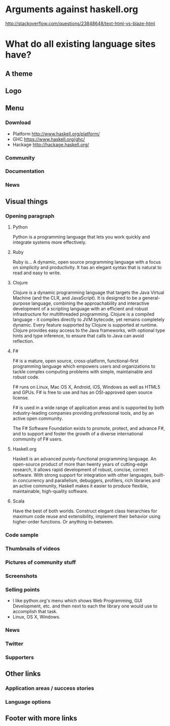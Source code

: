 * Arguments against haskell.org
http://stackoverflow.com/questions/23848648/text-html-vs-blaze-html
* What do all existing language sites have?
** A theme
** Logo
** Menu
*** Download
- Platform http://www.haskell.org/platform/
- GHC https://www.haskell.org/ghc/
- Hackage http://hackage.haskell.org/
*** Community
*** Documentation
*** News
** Visual things
*** Opening paragraph
**** Python
Python is a programming language that lets you work quickly and
integrate systems more effectively.
**** Ruby
Ruby is...
A dynamic, open source programming language with a focus on simplicity
and productivity. It has an elegant syntax that is natural to read and
easy to write.
**** Clojure
Clojure is a dynamic programming language that targets the Java
Virtual Machine (and the CLR, and JavaScript). It is designed to be a
general-purpose language, combining the approachability and
interactive development of a scripting language with an efficient and
robust infrastructure for multithreaded programming. Clojure is a
compiled language - it compiles directly to JVM bytecode, yet remains
completely dynamic. Every feature supported by Clojure is supported at
runtime. Clojure provides easy access to the Java frameworks, with
optional type hints and type inference, to ensure that calls to Java
can avoid reflection.
**** F#
F# is a mature, open source, cross-platform, functional-first
programming language which empowers users and organizations to tackle
complex computing problems with simple, maintainable and robust code.

F# runs on Linux, Mac OS X, Android, iOS, Windows as well as HTML5 and
GPUs. F# is free to use and has an OSI-approved open source license.

F# is used in a wide range of application areas and is supported by
both industry-leading companies providing professional tools, and by
an active open community.

The F# Software Foundation exists to promote, protect, and advance F#,
and to support and foster the growth of a diverse international
community of F# users.
**** Haskell.org
Haskell is an advanced purely-functional programming language. An
open-source product of more than twenty years of cutting-edge
research, it allows rapid development of robust, concise, correct
software. With strong support for integration with other languages,
built-in concurrency and parallelism, debuggers, profilers, rich
libraries and an active community, Haskell makes it easier to produce
flexible, maintainable, high-quality software.
**** Scala
Have the best of both worlds. Construct elegant class hierarchies for
maximum code reuse and extensibility, implement their behavior using
higher-order functions. Or anything in-between.
*** Code sample
*** Thumbnails of videos
*** Pictures of community stuff
*** Screenshots
*** Selling points
- I like python.org's menu which shows Web Programming, GUI
  Development, etc. and then next to each the library one would use
  to accomplish that task.
- Linux, OS X, Windows.
*** News
*** Twitter
*** Supporters
** Other links
*** Application areas / success stories
*** Language options
** Footer with more links
